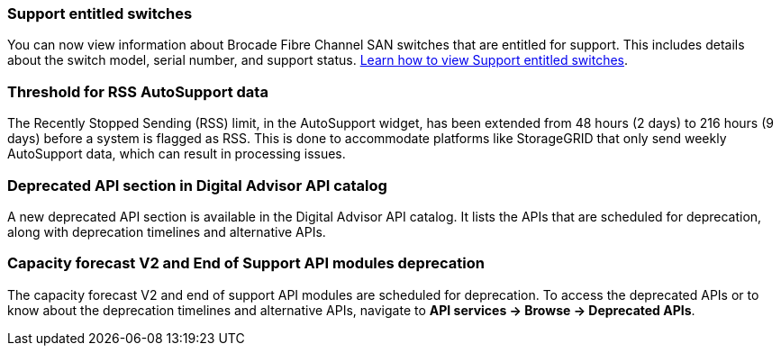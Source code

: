 === Support entitled switches
You can now view information about Brocade Fibre Channel SAN switches that are entitled for support. This includes details about the switch model, serial number, and support status. link:https://docs.netapp.com/us-en/active-iq/task_view_inventory_details.html[Learn how to view Support entitled switches].

=== Threshold for RSS AutoSupport data 
The Recently Stopped Sending (RSS) limit, in the AutoSupport widget, has been extended from 48 hours (2 days) to 216 hours (9 days) before a system is flagged as RSS. This is done to accommodate platforms like StorageGRID that only send weekly AutoSupport data, which can result in processing issues.

=== Deprecated API section in Digital Advisor API catalog 
A new deprecated API section is available in the Digital Advisor API catalog. It lists the APIs that are scheduled for deprecation, along with deprecation timelines and alternative APIs. 

=== Capacity forecast V2 and End of Support API modules deprecation
The capacity forecast V2 and end of support API modules are scheduled for deprecation. To access the deprecated APIs or to know about the deprecation timelines and alternative APIs, navigate to *API services -> Browse -> Deprecated APIs*.


